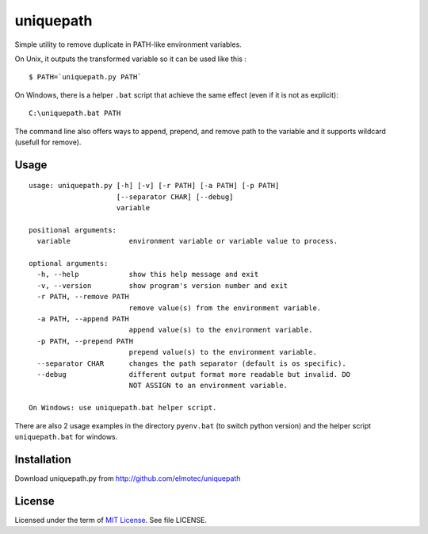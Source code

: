 uniquepath
==========

Simple utility to remove duplicate in PATH-like environment variables. 

On Unix, it outputs the transformed variable so it can be used like this :

::

  $ PATH=`uniquepath.py PATH`

On Windows, there is a helper ``.bat`` script that achieve the same effect (even if it is not as explicit):

::

  C:\uniquepath.bat PATH

The command line also offers ways to append, prepend, and remove path to the variable and it supports wildcard (usefull for remove).

Usage
-----

::

  usage: uniquepath.py [-h] [-v] [-r PATH] [-a PATH] [-p PATH]
                       [--separator CHAR] [--debug]
                       variable

  positional arguments:
    variable              environment variable or variable value to process.
  
  optional arguments:
    -h, --help            show this help message and exit
    -v, --version         show program's version number and exit
    -r PATH, --remove PATH
                          remove value(s) from the environment variable.
    -a PATH, --append PATH
                          append value(s) to the environment variable.
    -p PATH, --prepend PATH
                          prepend value(s) to the environment variable.
    --separator CHAR      changes the path separator (default is os specific).
    --debug               different output format more readable but invalid. DO
                          NOT ASSIGN to an environment variable.
  
  On Windows: use uniquepath.bat helper script.
  
There are also 2 usage examples in the directory ``pyenv.bat`` (to switch python version) and the helper script ``uniquepath.bat`` for windows.

Installation
------------

Download uniquepath.py from http://github.com/elmotec/uniquepath


License
-------

Licensed under the term of `MIT License`_. See file LICENSE.



.. _MIT License: http://en.wikipedia.org/wiki/MIT_License
